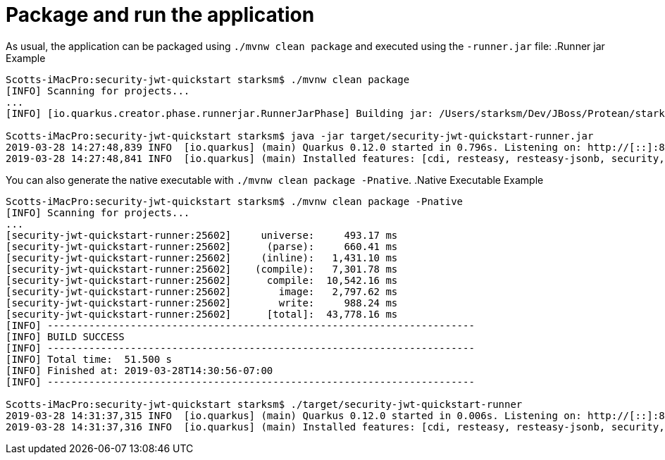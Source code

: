 ifdef::context[:parent-context: {context}]
[id="package-and-run-the-application_{context}"]
= Package and run the application
:context: package-and-run-the-application

As usual, the application can be packaged using `./mvnw clean package` and executed using the `-runner.jar` file:
.Runner jar Example

[source,shell]
----
Scotts-iMacPro:security-jwt-quickstart starksm$ ./mvnw clean package
[INFO] Scanning for projects...
...
[INFO] [io.quarkus.creator.phase.runnerjar.RunnerJarPhase] Building jar: /Users/starksm/Dev/JBoss/Protean/starksm64-quarkus-quickstarts/security-jwt-quickstart/target/security-jwt-quickstart-runner.jar

Scotts-iMacPro:security-jwt-quickstart starksm$ java -jar target/security-jwt-quickstart-runner.jar
2019-03-28 14:27:48,839 INFO  [io.quarkus] (main) Quarkus 0.12.0 started in 0.796s. Listening on: http://[::]:8080
2019-03-28 14:27:48,841 INFO  [io.quarkus] (main) Installed features: [cdi, resteasy, resteasy-jsonb, security, smallrye-jwt]
----

You can also generate the native executable with `./mvnw clean package -Pnative`.
.Native Executable Example

[source,shell]
----
Scotts-iMacPro:security-jwt-quickstart starksm$ ./mvnw clean package -Pnative
[INFO] Scanning for projects...
...
[security-jwt-quickstart-runner:25602]     universe:     493.17 ms
[security-jwt-quickstart-runner:25602]      (parse):     660.41 ms
[security-jwt-quickstart-runner:25602]     (inline):   1,431.10 ms
[security-jwt-quickstart-runner:25602]    (compile):   7,301.78 ms
[security-jwt-quickstart-runner:25602]      compile:  10,542.16 ms
[security-jwt-quickstart-runner:25602]        image:   2,797.62 ms
[security-jwt-quickstart-runner:25602]        write:     988.24 ms
[security-jwt-quickstart-runner:25602]      [total]:  43,778.16 ms
[INFO] ------------------------------------------------------------------------
[INFO] BUILD SUCCESS
[INFO] ------------------------------------------------------------------------
[INFO] Total time:  51.500 s
[INFO] Finished at: 2019-03-28T14:30:56-07:00
[INFO] ------------------------------------------------------------------------

Scotts-iMacPro:security-jwt-quickstart starksm$ ./target/security-jwt-quickstart-runner
2019-03-28 14:31:37,315 INFO  [io.quarkus] (main) Quarkus 0.12.0 started in 0.006s. Listening on: http://[::]:8080
2019-03-28 14:31:37,316 INFO  [io.quarkus] (main) Installed features: [cdi, resteasy, resteasy-jsonb, security, smallrye-jwt]
----


ifdef::parent-context[:context: {parent-context}]
ifndef::parent-context[:!context:]